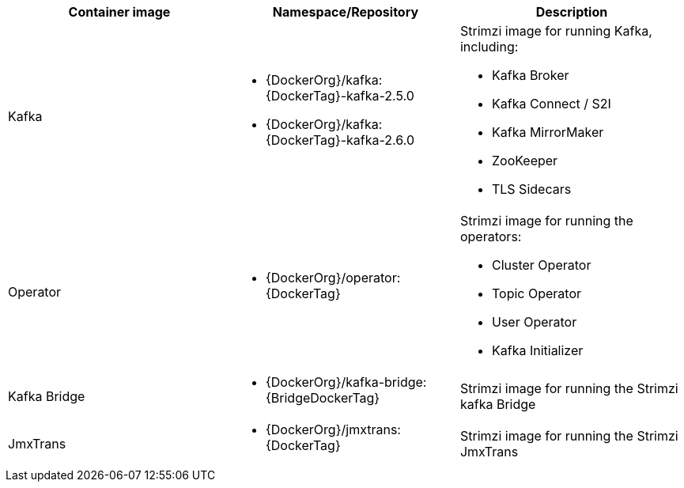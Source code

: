// Auto generated content - DO NOT EDIT BY HAND
// Edit documentation/snip-images.sh instead
[table,stripes=none]
|===
|Container image |Namespace/Repository |Description

|Kafka
a|
* {DockerOrg}/kafka:{DockerTag}-kafka-2.5.0
* {DockerOrg}/kafka:{DockerTag}-kafka-2.6.0

a|
Strimzi image for running Kafka, including:

* Kafka Broker
* Kafka Connect / S2I
* Kafka MirrorMaker
* ZooKeeper
* TLS Sidecars

|Operator
a|
* {DockerOrg}/operator:{DockerTag}

a|
Strimzi image for running the operators:

* Cluster Operator
* Topic Operator
* User Operator
* Kafka Initializer

|Kafka Bridge
a|
* {DockerOrg}/kafka-bridge:{BridgeDockerTag}

a|
Strimzi image for running the Strimzi kafka Bridge

|JmxTrans
a|
* {DockerOrg}/jmxtrans:{DockerTag}

a|
Strimzi image for running the Strimzi JmxTrans

|===
